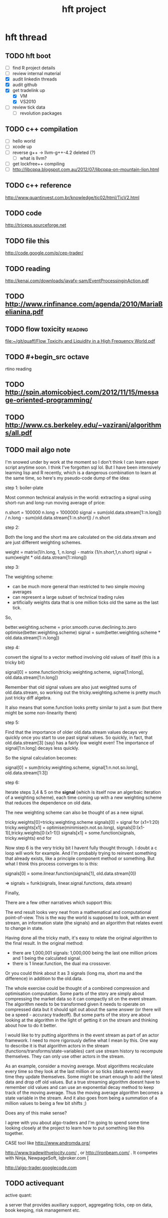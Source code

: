 #+TITLE: hft project
#+OPTIONS: toc:2 num:nil ^:nil
 
* hft thread
** TODO hft boot
SCHEDULED: <2012-12-18 Tue>
:PROPERTIES:
:ID:       FDF55DAB-2476-4741-B4AF-065013EF50DE
:END:
- [ ] find R project details
- [ ] review internal material
- [X] audit linkedin threads
- [X] audit github
- [X] get tradelink up
  - [X] VM
  - [X] VS2010
- [ ] review tick data
  - [ ] revolution packages

** TODO c++ compilation
:PROPERTIES:
:ID:       E42F6BAC-B044-47F6-BC69-950F5C0389E3
:END:
- [ ] hello world
- [ ] xcode up
- [ ] reverse g++ -> llvm-g++-4.2 deleted (?)
  - [ ] what is llvm?
- [ ] get lockfree++ compiling
- [ ] http://libcppa.blogspot.com.au/2012/07/libcppa-on-mountain-lion.html







** TODO c++ reference
:PROPERTIES:
:ID:       5A96BE90-2710-4B38-8D3D-87B3E0C18510
:END:

http://www.quantinvest.com.br/knowledge/tic02/html/TicV2.html

** TODO code
:PROPERTIES:
:ID:       6C7754E7-1724-4F75-99E2-A43EA7FB95AA
:END:

http://triceps.sourceforge.net


** TODO file this
:PROPERTIES:
:ID:       6181731D-5806-4271-A329-C7367CF639B0
:END:
http://code.google.com/p/cep-trader/

** TODO reading
:PROPERTIES:
:ID:       C9E3E178-0306-43F1-A558-7D3A9B15E996
:END:
http://kenai.com/downloads/javafx-sam/EventProcessinginAction.pdf


** TODO http://www.rinfinance.com/agenda/2010/MariaBelianina.pdf
:PROPERTIES:
:ID:       DAECC838-588E-4027-84C4-0E211D29AEC2
:END:


** TODO flow toxicity                                              :reading:
:PROPERTIES:
:ID:       2443D93A-D514-4E32-AE87-9AA67AE41BD8
:END:

[[file:~/git/quaff/Flow%20Toxicity%20and%20Liquidity%20in%20a%20High%20Frequency%20World.pdf][file:~/git/quaff/Flow Toxicity and Liquidity in a High Frequency World.pdf]]

** TODO #+begin_src octave
:PROPERTIES:
:ID:       1B99AAB1-94B5-4AA3-BCB1-CB0D4848C7B3
:END:

#+end_src
rtino reading

** TODO http://spin.atomicobject.com/2012/11/15/message-oriented-programming/
:PROPERTIES:
:ID:       56138430-C9A7-4A76-8E5D-2743F5A592B6
:END:

** TODO http://www.cs.berkeley.edu/~vazirani/algorithms/all.pdf
:PROPERTIES:
:ID:       D2C92C26-9D2B-4AD2-913F-EDB52B6F39C5
:END:

** TODO mail algo note
:PROPERTIES:
:ID:       6AD7689E-1745-4896-987C-6A1FC9763D91
:END:

I'm snowed under by work at the moment so I don't think I can learn esper script anytime soon.  I think I've forgotten sql lol.
But I have been intensively learning lisp and R recently, which is a dangerous combination to learn at the same time, so here's my pseudo-code dump of the idea:


step 1: boiler-plate 

Most common technical analysis in the world: extracting a signal using short-run and long-run moving average of price:

n.short = 100000
n.long = 1000000
signal = sum(old.data.stream[1::n.long]) / n.long - sum(old.data.stream[1::n.short]) / n.short

step 2:

Both the long and the short ma are calculated on the old.data.stream and are just different weighting schemes.

weight = matrix(1/n.long, 1, n.long) - matrix (1/n.short,1,n.short)
signal = sum(weight * old.data.stream[1::nlong])

step 3:

The weighting scheme:
- can be much more general than restricted to two simple moving averages
- can represent a large subset of technical trading rules
- artificially weights data that is one million ticks old the same as the last tick.

So,

better.weighting.scheme = prior.smooth.curve.declining.to.zero
optimise(better.weighting.scheme)
signal = sum(better.weighting.scheme * old.data.stream[1::n.long])

step 4:

convert the signal to a vector method involving old values of itself (this is a tricky bit)

signal[0] = some.function(tricky.weighting.scheme, signal[1:nlong], old.data.stream[1:n.long])

Remember that old signal values are also just weighted sums of old.data.stream, so working out the tricky.weighting.scheme is pretty much just tricky diff algebra.

It also means that some.function looks pretty similar to just a sum (but there might be some non-linearity there)

step 5:

Find that the importance of older old.data.stream values decays very quickly once you start to use past signal values.  So quickly, in fact, that old.data.stream[3] (say) has a fairly low weight even!  The importance of signal[1:n.long] decays less quickly.

So the signal calculation becomes:

signal[0] = sum(tricky.weighting.scheme, signal[1:n.not.so.long], old.data.stream[1:3])

step 6:

Iterate steps 3,4 & 5 on the *signal* (which is itself now an algerbaic iteration of a weighting scheme), each time coming up with a new weighting scheme that reduces the dependence on old data.

The new weighting scheme can also be thought of as a new signal.

tricky.weights[0]=tricky.weighting.scheme
signals[0] = signal
for (x1=1:20)
   tricky.weights[x1] = optimise(minimise(n.not.so.long), signals[0:(x1-1)],tricky.weights[0:(x1-1)])
   signals[x1] = some.function(signals, tricky.weights)
end for

Now step 6 is the very tricky bit I havent fully thought through.  I doubt a c loop will work for example.  And I'm probably trying to reinvent something that already exists, like a principle component method or something.  But what I think this process converges to is this:

signals[0] = some.linear.function(signals[1], old.data.stream[0])

=> signals = funk(signals, linear.signal.functions, data.stream)

Finally,

There are a few other narratives which support this:

The end result looks very neat from a mathematical and computational point-of-view.  This is the way the world is supposed to look, with an event stream, an information state (the signals) and an algorithm that relates event to change in state.

Having done all the tricky math, it's easy to relate the original algorithm to the final result.  In the original method:
- there are 1,000,001 signals: 1,000,000 being the last one million prices and 1 being the calculated signal.
- there is 1 linear.function, the dual ma crossover.
Or you could think about it as 3 signals (long ma, short ma and the difference) in addition to the old.data.

The whole exercise could be thought of a combined compression and optimisation computation.  Some parts of the story are simply about compressing the market data so it can compactly sit on the event stream.  The algorithm needs to be transformed given it needs to operate on compressed data but it should spit out about the same answer (or there will be a speed - accuracy tradeoff).  But some parts of the story are about looking at the algorithm in the light of getting it on the stream and thinking about how to do it better.


I would like to try putting algorithms in the event stream as part of an actor framework. I need to more rigorously define what I mean by this. One way to describe it is that algorithm actors in the stream (functions/transforms/state-variables) cant use stream history to recompute themselves. They can only use other actors in the stream. 

As an example, consider a moving average. Most algorithms recalculate every time so they look at the last million or so ticks (data events) every time they update themselves. Some might be smart enough to add the latest data and drop off old values. But a true streaming algorithm doesnt have to remember old values and can use an exponential decay method to keep track of the moving average. Thus the moving average algorithm becomes a state variable in the stream. And it also goes from being a summation of a million values to being a few bit shifts ;) 

Does any of this make sense? 

I agree with you about algo-traders and I'm going to spend some time looking closely at the project to learn how to put something like this together. 

CASE tool like http://www.andromda.org/ 

http://www.tradewithvelocity.com/ , or http://ironbeam.com/ . It competes with Ninja, NewpageSoft, Iqbroker.com [

http://algo-trader.googlecode.com

** TODO activequant
:PROPERTIES:
:ID:       86680DB6-A0F8-4A7F-994E-84C3ADE5A538
:END:
active quant:

a server that provides auxiliary support, aggregating ticks, cep on
data, book keeping, risk management etc.



* clipboard


** raw linked in guff

*** algo
My starting point for algorithm taxonomy is a little different. To bounce some ideas off of your list: 

+ a major classification IMO is the extent that algorithms use factors exogenous to the price series (eg earnings news flow, company mentions on twitter) versus endogenous price factors (eg moving average and volatility calculations). 
+ is there a major class in between pure exogenous and pure endogenous, which is often called statistical arbitrage? Another way of saying this is that, to varying degrees, algorithmic devices are often implicit searches for orthogonal factors that better represnt what assets are (think return = beta + alpha). 
+ can I say "I have no idea" to the question of which market inefficiency, but still accurately classify algorithms? Why an algorithm 'works' or not I see as an empirical question that you can then apply theory to. 
+ are the securities involved, the specialist domain, leverage involved and the time scale just surface-level details? Is there such a thing as an algorithm that could only work on a particular security? Or just that using the algorithm in a certain way is questionable in theory or practice. 

And I think you hit on one of my personal priors: that backtesting doesn't work (because that's what everyone else does). 

To summarise, I think that many algorithmic distinctions are just semantics and parameter estimation. Isn't mean reversion just momentum with a negative parameter? A garch model is just a weighted moving average of volatility. Is the algorithmic concept of carry in currency the same as carry in fixed interest? Is the concept of dividend yield the carry concept for stocks? 

And yes, a main use of an algorithmic classification scheme would be to make algorithm selection itself an algorithm ;)

My background is much more the long-term time scale perspective and I agree algorthims can scale up or down in the time dimension.

@ofer, the examples you used suggested more that at different time horizons traders utilise different information sets and structures, and maybe it's not so much time horizon that distinguishes and categorises algorithms as it is the data-set that the algorithm is applied to.

@Tom thanks for the link and the forum looks inetersting. Isn't trend extrapolation (predictive 1) and contrarian, breakout (predictive 2) just the same sort of algorithm but with opposite sign parameters? I dont get non-predictive. It's still predictive, just looking for higher-probability near-arbitrage payoff distributions.

I'd like to know more about entry versus exit characteristics. Is there really such a dichotomy or is this just a semantic distiction, and its just that different parameters should be used once a position is 'live'.

Obviously an entire trading system can be thought of as an 'algorithm' that turns data into a profit stream. I would like to peel that back a bit and exclude orthogonal considerations as you suggest like accounting, risk and objectives management. Can I suggest that there is a divide in the data inputs to the trading system: 
1. data that is individual to the trader and situation specific. (P&L distribution choices, risk metrics, accounting, market segment tastes, jargon-centric knowledge)

1. data that is external and independent of the specific trading situation.

I'd like to restrict the classification to algorithms that apply more to the universe of securities than algorithms that apply to a traders situation.

But maybe this separation is impossible or would lead to a sub-optimal approach.

*** sornette

http://arxiv.org/find/all/1/all:+sornette/0/1/0/all/0/1



the site for all his articles
http://arxiv.org/find/all/1/all:+sornette/0/1/0/all/0/1
<http://arxiv.org/find/all/1/all:+sornette/0/1/0/all/0/1>

some specific articles

http://arxiv.org/pdf/cond-mat/0301543.pdf
<http://arxiv.org/pdf/cond-mat/0301543.pdf>
http://arxiv.org/pdf/1108.0077.pdf <http://arxiv.org/pdf/1108.0077.pdf>
http://arxiv.org/ftp/arxiv/papers/1012/1012.4118.pdf
<http://arxiv.org/ftp/arxiv/papers/1012/1012.4118.pdf>

http://arxiv.org/pdf/1011.2882.pdf <http://arxiv.org/pdf/1011.2882.pdf>
http://arxiv.org/pdf/1007.2420.pdf <http://arxiv.org/pdf/1007.2420.pdf>
http://arxiv.org/pdf/0909.1007.pdf <http://arxiv.org/pdf/0909.1007.pdf>

http://arxiv.org/ftp/arxiv/papers/0812/0812.2449.pdf
<http://arxiv.org/ftp/arxiv/papers/0812/0812.2449.pdf>

http://www.er.ethz.ch/people/sornette
<http://www.er.ethz.ch/people/sornette>

*** open source projects of interest

https://github.com/penberg/libtrading

https://github.com/dakka/fix8

http://fix8.org

https://github.com/odeheurles/Disruptor-net
http://disruptor.googlecode.com/files/Disruptor-1.0.pdf

http://www.aurorasolutions.org/over-6-million-transactions-per-second-in-a-real-time-system-an-out-of-the-box-approach/


http://programmers.stackexchange.com/questions/121592/what-to-look-for-in-selecting-a-language-for-algorithmic-high-frequency-trading

http://code.google.com/p/tradelink/

http://tradexoft.wordpress.com/

1. algorithms: I'm trying to get some discussion and collaboration 
going with respect to an algorithm classification scheme. I would like to code up some algorithmic approaches that: 
- are security detail agnostic (ie can be applied to any tradable asset) 
- are divided into three categories: functions of historical price 
(technicals), functions of the historical prices of other 
securities (stat arb) and functions of factors exogenous to price 
(fundamentals). 

2. prototype: I like your idea of reusable components but I think the 
group would need a working prototype. I'm new to high-frequency 
trading and I personally need to build and run a complete system to 
develop intuition. I suspect there are many others in the same boat. 

I think a github project would be ideal for collaboration. It 
could simply be a meta-project with the sub-projects existing 
separately.

http://esper.codehaus.org

The financial industry contains many people that have no clue about software and which want to reinvent the wheel, because of various reasons (we could go on for quite a while). Mind that I don't think about you guys ... but there are quite a bunch of people that say "we do everything in-house" without seeing that only 5-15% of their code and software is really unique, the rest is boilerplate code, like what you say about bootstrap.

What makes sense though: 
Define a communication protocol between different components.

I use Google Protocol Buffer messages within the architecture. Check out: http://activequant.org/svn/aq2o/trunk/base/src/main/proto/messages.proto

It's a subset of many possible messages. It are the messages that I need in my system.

Things like FIX won't fly. FAST is already better.

By Protocol Buffers you mean http://code.google.com/p/protobuf-net/ 
+1 for speed

By FAST do you mean this? https://code.google.com/p/quickfast/ 
+1 for speed

By keeping the protocols and communication interfaces between these parts language agnostic, a chap like me can do more or less whatever he likes in his own module or sandbox. 
you might also go for a monolithic block to cut out the messaging layer, but then you'll run into other trouble ... 

i think you pals should use some framework and replace parts of it with your own stuff and then take it from there. for example, write a message consumer for the protocol buffers that I posted, then you can already connect to an ActiveQuant master server and have some live data flowing back and forth, etc. If you are eager you can replace the server later with your own structure ... but then you might at one point want to record all order events for auditing purposes ... which is already implemented in the ActiveQuant Master Server ... 

As said, I think you should use some open source platform and extend it. 

Looking at this tradexoft story, I can imagine you want to create a connector to AQMS, receive market data from it and route order events ... When done with that, you could replace it in case of need with a connectivity to NASDAQ, whatever. (Let's just skip the discussion whether it makes economical sense at all and whether the skill set required and the pocket depth required to actually trade really HFT on Nasdaq will bring you a single user ... colocations, etc. come into mind)

http://stackoverflow.com/questions/731233/activemq-or-rabbitmq-or-zeromq-or

http://wiki.msgpack.org/pages/viewpage.action?pageId=1081387

https://github.com/Neverlord/libcppa

Uau!!! it's new for me, an incredible framework... I took a look a the code, and it is the first open-source code that I see that has succeed in using a CASE tool like http://www.andromda.org/ to generate code automatically. Anyway, the dependency injection pattern http://en.wikipedia.org/wiki/Dependency_injection I learnt from the last article you posted. This is a nice reference for the design patterns http://dofactory.com/Patterns/Patterns.aspx . 

this framework as a software to be offer to Brazilian funds and brokers seems to be an optimal solution, but as an ultra-low-latency system for HFT, I would say that does not fit... the name says: algo-trader.. to run on Interactive Brokers... it is not http://www.tradewithvelocity.com/ , or http://ironbeam.com/ . It competes with Ninja, NewpageSoft, Iqbroker.com [take a look, Yuval is my friend], etc... 

For HFT I would think about C++, ZeroMQ, MongoDB under an Actor Framework. 
http://en.wikipedia.org/wiki/Actor_model 

For sure the algo-trader framework should be used as a prototype of the ultra-low-latency solution. 





On 11/15/12 4:40 PM, Tony Day wrote: 
-------------------- 
Hi Henry, 

Have you ever looked at algo-traders? http://algo-trader.googlecode.com 





*** sornette notes

ln[E[p(t)]] = a + b (tc -t)^m  b<0 0<m<1

log periodic power law (LPPL) model (Sornette,
2003a,b; Zhou, 2007).

ln[p(t)] = A + Bx^m + Cx^m cos(w ln x + )
where x = tc−t measures the time to the critical time tc. For 0 < m < 1 and B < 0 (or m ≤ 0 and B > 0

practical paper

http://arxiv.org/pdf/0909.1007.pdf  p5 gives an optimisation approach

Taboo search + levenberg-marquardt

*** bunny hackathon
:LOGBOOK:
CLOCK: [2012-11-03 Sat 12:37]--[2012-11-05 Mon 14:11] => 49:34
:END:

- rabbitmq
- erlang
- interactive
- R

**** rabbitmq
- brew info

#+begin_src sh
mkdir -p ~/Library/LaunchAgents
cp /usr/local/Cellar/rabbitmq/2.8.7/homebrew.mxcl.rabbitmq.plist ~/Library/LaunchAgents/
launchctl load -w ~/Library/LaunchAgents/homebrew.mxcl.rabbitmq.plist
#+end_src



**** R

IBrokers package
http://cran.r-project.org/web/packages/IBrokers/vignettes/IBrokers.pdf



#+begin_src R
  require("IBrokers")
#+end_src

#+results:
: TRUE


**** platforms

Open Source / Free
ActiveQuant http://www.activestocks.de/
EclipseTrader http://www.eclipsetrader.org/
AIOTrade http://blogtrader.net/page/dcaoyuan/category/AIOTrade
Merchant of Venice http://mov.sourceforge.net/
Open Java Trading System http://ojts.sourceforge.net/
TrueTrade http://code.google.com/p/truetrade/
Artificial Stock Market http://artstkmkt.sourceforge.net/
iTrade http://itrade.sourceforge.net/
Matlab Automated Trading Toolbox http://sourceforge.net/projects/mlmechtrade
NexTick http://nextick.sourceforge.net/
Robotrader http://sourceforge.net/projects/robotrader/
TickZOOM http://www.tickzoom.org
Marketcetera http://www.marketcetera.com/


http://www.elitetrader.com/vb/printthread.php?threadid=148249

Using IBrokers from R is going to be the easiest route. A quick
example of capturing data to disk would be: library(IBrokers) tws <-
twsConnect() aapl.csv <- file("AAPL.csv", open="w") # run an
infinite-loop ( <C-c> to break ) reqMktData(tws, twsSTK("AAPL"),
eventWrapper=eWrapper.MktData.CSV(1), file=aapl.csv) ...



http://lmax-exchange.github.com/disruptor/

http://martinfowler.com/articles/lmax.html



**** IB steps

download TWS (or IB gateway)
R IBrokers package

Using TWS 
- Configure > API > Enable ActiveX and Sockets.
- add local machine (127.0.0.1) to the Trusted IP Addresses.

Using IBGateway
- IBGateway application is 4001, which must be changed in the twsConnect call if used.

*** TODO acme rescue
:PROPERTIES:
:ID:       960574BA-3522-45B1-B184-C436FE46C072
:END:

discrete factor model of

growth, inflation, real, cash, bonds, equities

- [ ] remember formal name
- [ ] sort out which acme best
- [ ] clean up
- [ ] git


